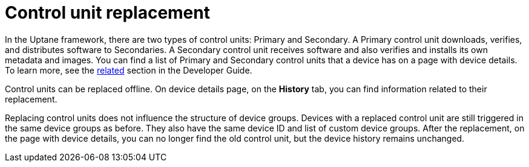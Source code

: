 = Control unit replacement

In the Uptane framework, there are two types of control units: Primary and Secondary. A Primary control unit downloads, verifies, and distributes software to Secondaries. A Secondary control unit receives software and also verifies and installs its own metadata and images. You can find a list of Primary and Secondary control units that a device has on a page with device details. To learn more, see the xref:ota-client::uptane.adoc#_primary_and_secondary_ecus[related] section in the Developer Guide.

Control units can be replaced offline. On device details page, on the *History* tab, you can find information related to their replacement.

Replacing control units does not influence the structure of device groups. Devices with a replaced control unit are still triggered in the same device groups as before. They also have the same device ID and list of custom device groups. After the replacement, on the page with device details, you can no longer find the old control unit, but the device history remains unchanged.